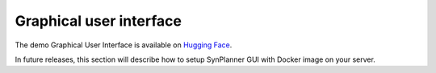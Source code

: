 .. _gui:

========================
Graphical user interface
========================

The demo Graphical User Interface is available on
`Hugging Face <https://huggingface.co/spaces/Laboratoire-De-Chemoinformatique/SynPlanner>`_.

In future releases, this section will describe how to setup SynPlanner GUI with Docker image on your server.
